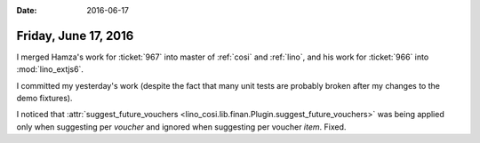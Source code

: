 :date: 2016-06-17

=====================
Friday, June 17, 2016
=====================

I merged Hamza's work for :ticket:`967` into master of :ref:`cosi` and
:ref:`lino`, and his work for :ticket:`966` into :mod:`lino_extjs6`.

I committed my yesterday's work (despite the fact that many unit tests
are probably broken after my changes to the demo fixtures).

I noticed that :attr:`suggest_future_vouchers
<lino_cosi.lib.finan.Plugin.suggest_future_vouchers>` was being
applied only when suggesting per *voucher* and ignored when suggesting
per voucher *item*. Fixed.
